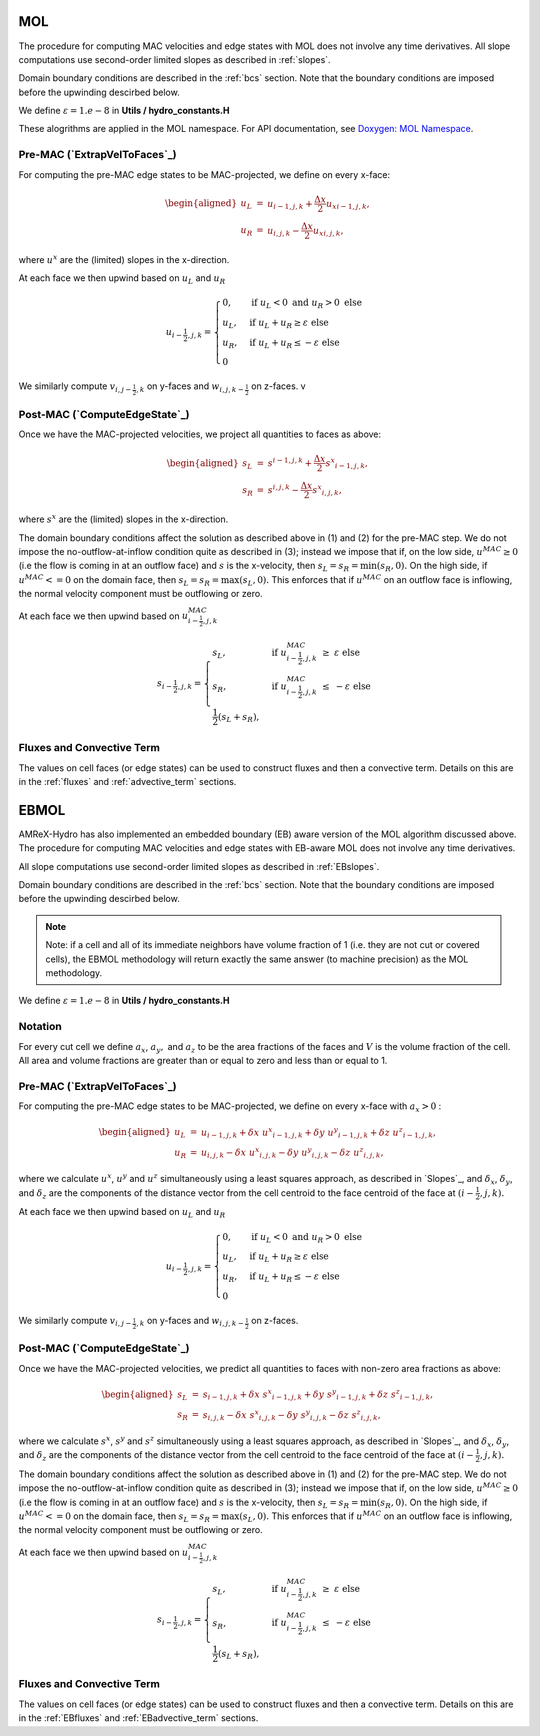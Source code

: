 .. _mol:

MOL
-----

The procedure for computing MAC velocities and edge states with MOL does
not involve any time derivatives. All slope computations use
second-order limited slopes as described in :ref:`slopes`.

Domain boundary conditions are described in the :ref:`bcs` section.
Note that the boundary conditions are imposed before the upwinding descirbed below.

We define :math:`\varepsilon = 1.e-8` in **Utils / hydro_constants.H**

These alogrithms are applied in the MOL namespace. For API documentation, see
`Doxygen: MOL Namespace`_.

.. _`Doxygen: MOL Namespace`: https://amrex-codes.github.io/amrex-hydro/Doxygen/html/namespaceMOL.html


Pre-MAC (`ExtrapVelToFaces`_)
~~~~~~~~~~~~~~~~~~~~~~~~~~~~~~~~~~~~~~~

.. _`ExtrapVelToFaces`: https://amrex-codes.github.io/amrex-hydro/Doxygen/html/namespaceMOL.html#acdde2acf756048b8ef0bca332e4bf748

For computing the pre-MAC edge states to be MAC-projected, we define on
every x-face:

.. math::

   \begin{aligned}
   u_L &=& u_{i-1,j,k} + \frac{\Delta x}{2} {u_x}_{i-1,j,k}, \\
   u_R &=& u_{i,j,k}   - \frac{\Delta x}{2} {u_x}_{i,j,k}, \end{aligned}

where :math:`u^x` are the (limited) slopes in the x-direction.

At each face we then upwind based on :math:`u_L` and :math:`u_R`

.. math::

   u_{i-\frac{1}{2},j,k} =
   \begin{cases}
   0, & \mathrm{if} \; u_L < 0 \;\; \mathrm{and} \;\; u_R > 0 \; \mathrm{else} \\
   u_L, & \mathrm{if} \; u_L + u_R \ge  \varepsilon  \; \mathrm{else} \\
   u_R, & \mathrm{if} \; u_L + u_R \le  -\varepsilon  \; \mathrm{else} \\
   0
   \end{cases}

We similarly compute :math:`v_{i,j-\frac{1}{2},k}` on y-faces and
:math:`w_{i,j,k-\frac{1}{2}}` on z-faces.
v

Post-MAC (`ComputeEdgeState`_)
~~~~~~~~~~~~~~~~~~~~~~~~~~~~~~~~~~~~~~~

.. _`ComputeEdgeState`: https://amrex-codes.github.io/amrex-hydro/Doxygen/html/namespaceMOL.html#acdde2acf756048b8ef0bca332e4bf748

Once we have the MAC-projected velocities, we project all quantities to
faces as above:

.. math::

   \begin{aligned}
   s_L &=& s^{i-1,j,k} + \frac{\Delta x}{2} {s^x}_{i-1,j,k}, \\
   s_R &=& s^{i,j,k}   - \frac{\Delta x}{2} {s^x}_{i,j,k},   \end{aligned}

where :math:`s^x` are the (limited) slopes in the x-direction.

The domain boundary conditions affect the solution as described above in
(1) and (2) for the pre-MAC step. We do not impose the
no-outflow-at-inflow condition quite as described in (3); instead we
impose that if, on the low side, :math:`u^{MAC}\ge 0` (i.e the flow is
coming in at an outflow face) and :math:`s` is the x-velocity, then
:math:`s_L = s_R = \min(s_R,0).` On the high side, if
:math:`u^{MAC}<= 0` on the domain face, then
:math:`s_L = s_R = \max(s_L,0).` This enforces that if :math:`u^{MAC}`
on an outflow face is inflowing, the normal velocity component must be
outflowing or zero.

At each face we then upwind based on :math:`u^{MAC}_{i-\frac{1}{2},j,k}`

.. math::

   s_{i-\frac{1}{2},j,k} =
   \begin{cases}
   s_L, & \mathrm{if} \; u^{MAC}_{i-\frac{1}{2},j,k}\; \ge  \; \varepsilon  \; \mathrm{else} \\
   s_R, & \mathrm{if} \; u^{MAC}_{i-\frac{1}{2},j,k}\; \le  \; -\varepsilon  \; \mathrm{else} \\
   \frac{1}{2}(s_L + s_R),
   \end{cases}



Fluxes and Convective Term
~~~~~~~~~~~~~~~~~~~~~~~~~~

The values on cell faces (or edge states) can be used to construct fluxes and then a convective term.
Details on this are in the :ref:`fluxes` and :ref:`advective_term` sections. 


.. _ebmol:

EBMOL
-----

AMReX-Hydro has also implemented an embedded boundary (EB) aware version of the MOL algorithm
discussed above.
The procedure for computing MAC velocities and edge states with EB-aware MOL
does not involve any time derivatives.

All slope computations use
second-order limited slopes as described in :ref:`EBslopes`.

Domain boundary conditions are described in the :ref:`bcs` section.
Note that the boundary conditions are imposed before the upwinding descirbed below.


.. note::

   Note: if a cell and all of its immediate neighbors have volume fraction of 1 (i.e. they
   are not cut or covered cells), the EBMOL methodology will return exactly the same answer (to machine
   precision) as the MOL methodology.

We define :math:`\varepsilon = 1.e-8` in **Utils / hydro_constants.H**

Notation
~~~~~~~~

For every cut cell we define :math:`a_x`, :math:`a_y,` and :math:`a_z` to be the area fractions of the faces
and :math:`V` is the volume fraction of the cell.  All area and volume fractions are greater than or equal to zero
and less than or equal to 1.

Pre-MAC (`ExtrapVelToFaces`_)
~~~~~~~~~~~~~~~~~~~~~~~~~~~~~~~~~~~~~~~

.. _`ExtrapVelToFaces`: https://amrex-codes.github.io/amrex-hydro/Doxygen/html/namespaceEBMOL.html#a7add53a153ade9c5cb83e79a61ad1929

For computing the pre-MAC edge states to be MAC-projected, we define on every x-face with :math:`a_x > 0` :

.. math::

   \begin{aligned}
   u_L &=& u_{i-1,j,k} + \delta x \; {u^x}_{i-1,j,k} + \delta y \; {u^y}_{i-1,j,k} + \delta z \; {u^z}_{i-1,j,k} , \\
   u_R &=& u_{i,j,k}   - \delta x \; {u^x}_{i,j,k}   - \delta y \; {u^y}_{i,j,k}   - \delta z \; {u^z}_{i,j,k} ,\end{aligned}

where we calculate :math:`u^x`, :math:`u^y` and :math:`u^z` simultaneously using a least squares approach,
as described in `Slopes`_,
and :math:`\delta_x`, :math:`\delta_y`, and :math:`\delta_z` are the components of the distance vector from
the cell centroid to the face centroid of the face at :math:`(i-\frac{1}{2},j,k).`

At each face we then upwind based on :math:`u_L` and :math:`u_R`

.. math::

   u_{i-\frac{1}{2},j,k} =
   \begin{cases}
   0, & \mathrm{if} \; u_L < 0 \;\; \mathrm{and} \;\; u_R > 0 \; \mathrm{else} \\
   u_L, & \mathrm{if} \; u_L + u_R \ge  \varepsilon  \; \mathrm{else} \\
   u_R, & \mathrm{if} \; u_L + u_R \le  -\varepsilon  \; \mathrm{else} \\
   0
   \end{cases}

We similarly compute :math:`v_{i,j-\frac{1}{2},k}` on y-faces and
:math:`w_{i,j,k-\frac{1}{2}}` on z-faces.


Post-MAC (`ComputeEdgeState`_)
~~~~~~~~~~~~~~~~~~~~~~~~~~~~~~

.. _`ComputeEdgeState`: https://amrex-codes.github.io/amrex-hydro/Doxygen/html/namespaceEBMOL.html#a94df1b279b45eac5141dfe0dff0a79bc

Once we have the MAC-projected velocities, we predict all quantities to faces with non-zero area fractions as above:

.. math::

   \begin{aligned}
   s_L &=& s_{i-1,j,k} + \delta x \; {s^x}_{i-1,j,k} + \delta y \; {s^y}_{i-1,j,k} + \delta z \; {s^z}_{i-1,j,k} , \\
   s_R &=& s_{i,j,k}   - \delta x \; {s^x}_{i,j,k}   - \delta y \; {s^y}_{i,j,k}   - \delta z \; {s^z}_{i,j,k} ,\end{aligned}

where we calculate :math:`s^x`, :math:`s^y` and :math:`s^z` simultaneously using a least squares approach,
as described in `Slopes`_,
and :math:`\delta_x`, :math:`\delta_y`, and :math:`\delta_z` are the components of the distance vector from
the cell centroid to the face centroid of the face at :math:`(i-\frac{1}{2},j,k).`

The domain boundary conditions affect the solution as described above in
(1) and (2) for the pre-MAC step. We do not impose the
no-outflow-at-inflow condition quite as described in (3); instead we
impose that if, on the low side, :math:`u^{MAC}\ge 0` (i.e the flow is
coming in at an outflow face) and :math:`s` is the x-velocity, then
:math:`s_L = s_R = \min(s_R,0).` On the high side, if
:math:`u^{MAC}<= 0` on the domain face, then
:math:`s_L = s_R = \max(s_L,0).` This enforces that if :math:`u^{MAC}`
on an outflow face is inflowing, the normal velocity component must be
outflowing or zero.

At each face we then upwind based on :math:`u^{MAC}_{i-\frac{1}{2},j,k}`

.. math::

   s_{i-\frac{1}{2},j,k} =
   \begin{cases}
   s_L, & \mathrm{if} \; u^{MAC}_{i-\frac{1}{2},j,k}\; \ge  \; \varepsilon  \; \mathrm{else} \\
   s_R, & \mathrm{if} \; u^{MAC}_{i-\frac{1}{2},j,k}\; \le  \; -\varepsilon  \; \mathrm{else} \\
   \frac{1}{2}(s_L + s_R),
   \end{cases}


Fluxes and Convective Term
~~~~~~~~~~~~~~~~~~~~~~~~~~

The values on cell faces (or edge states) can be used to construct fluxes and then a convective term.
Details on this are in the :ref:`EBfluxes` and :ref:`EBadvective_term` sections. 
